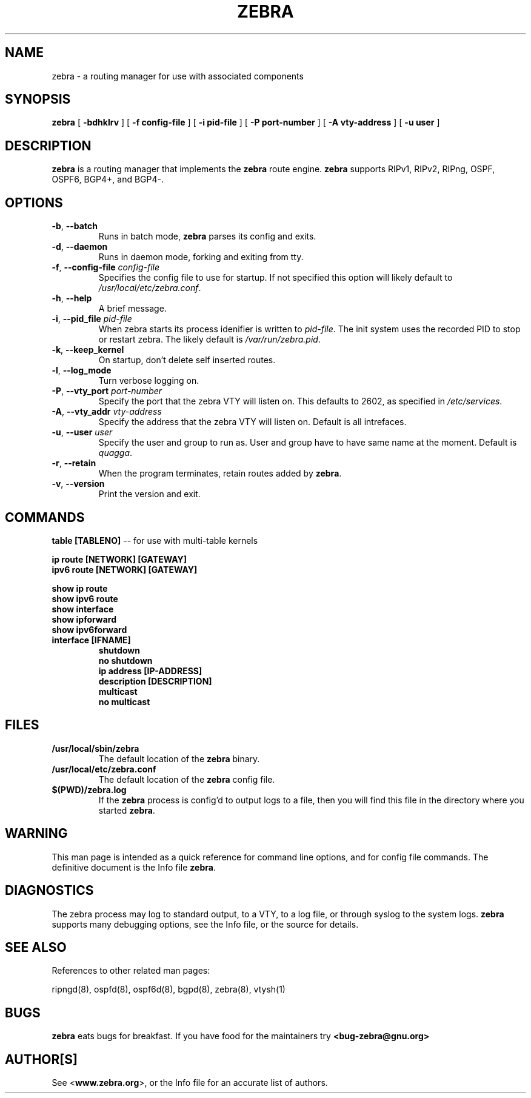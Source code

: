 .TH ZEBRA 8 "July 2000" "Zebra" "Version 0.88"

.SH NAME
zebra \- a routing manager for use with associated components

.SH SYNOPSIS
.B zebra
[
.B \-bdhklrv
]
[
.B \-f config-file
]
[
.B \-i pid-file
]
[
.B \-P port-number
]
[
.B \-A vty-address
]
[
.B \-u user
]


.SH DESCRIPTION
.B zebra 
is a routing manager that implements the 
.B zebra
route engine.
.B zebra 
supports RIPv1, RIPv2, RIPng, OSPF, OSPF6, BGP4+, and BGP4-.


.SH OPTIONS

.TP
\fB\-b\fR, \fB\-\-batch\fR
Runs in batch mode, \fBzebra\fR parses its config and exits.

.TP
\fB\-d\fR, \fB\-\-daemon\fR
Runs in daemon mode, forking and exiting from tty.

.TP
\fB\-f\fR, \fB\-\-config-file \fR\fIconfig-file\fR
Specifies the config file to use for startup. If not specified this option will likely default to \fB\fI/usr/local/etc/zebra.conf\fR.
 
.TP
\fB\-h\fR, \fB\-\-help\fR
A brief message.

.TP
\fB\-i\fR, \fB\-\-pid_file \fR\fIpid-file\fR
When zebra starts its process idenifier is written to
\fB\fIpid-file\fR.  The init system uses the recorded PID to stop or
restart zebra.  The likely default is \fB\fI/var/run/zebra.pid\fR.

.TP
\fB\-k\fR, \fB\-\-keep_kernel\fR
On startup, don't delete self inserted routes.

.TP
\fB\-l\fR, \fB\-\-log_mode\fR
Turn verbose logging on.

.TP
\fB\-P\fR, \fB\-\-vty_port \fR\fIport-number\fR 
Specify the port that the zebra VTY will listen on. This defaults to
2602, as specified in \fB\fI/etc/services\fR.

.TP
\fB\-A\fR, \fB\-\-vty_addr \fR\fIvty-address\fR
Specify the address that the zebra VTY will listen on. Default is all
intrefaces.

.TP
\fB\-u\fR, \fB\-\-user \fR\fIuser\fR
Specify the user and group to run as. User and group have to have same
name at the moment. Default is \fIquagga\fR.

.TP
\fB\-r\fR, \fB\-\-retain\fR 
When the program terminates, retain routes added by \fBzebra\fR.

.TP
\fB\-v\fR, \fB\-\-version\fR
Print the version and exit.


.SH COMMANDS

\fB table [TABLENO] \fR -- for use with multi-table kernels 

\fB ip route [NETWORK] [GATEWAY] \fR
\fB ipv6 route [NETWORK] [GATEWAY] \fR

\fB show ip route \fR
\fB show ipv6 route \fR
\fB show interface \fR
\fB show ipforward \fR
\fB show ipv6forward \fR

.TP
\fB interface [IFNAME] \fR
\fB shutdown \fR
\fB no shutdown \fR
\fB ip address [IP-ADDRESS] \fR
\fB description [DESCRIPTION] \fR
\fB multicast \fR
\fB no multicast \fR


.SH FILES

.TP
.BI /usr/local/sbin/zebra
The default location of the 
.B zebra
binary.

.TP
.BI /usr/local/etc/zebra.conf
The default location of the 
.B zebra
config file.

.TP
.BI $(PWD)/zebra.log 
If the 
.B zebra
process is config'd to output logs to a file, then you will find this
file in the directory where you started \fBzebra\fR.


.SH WARNING
This man page is intended as a quick reference for command line options, and for config file commands. The definitive document is the Info file \fBzebra\fR.


.SH DIAGNOSTICS
The zebra process may log to standard output, to a VTY, to a log file, or through syslog to the system logs. 
.B zebra
supports many debugging options, see the Info file, or the source for details.


.SH "SEE ALSO"
References to other related man pages:

ripngd(8), ospfd(8), ospf6d(8), bgpd(8), zebra(8), vtysh(1)



.SH BUGS
.B zebra
eats bugs for breakfast. If you have food for the maintainers try 
.BI <bug-zebra@gnu.org>


.SH AUTHOR[S]
See <\fBwww.zebra.org\fR>, or the Info file for an accurate list of authors.

